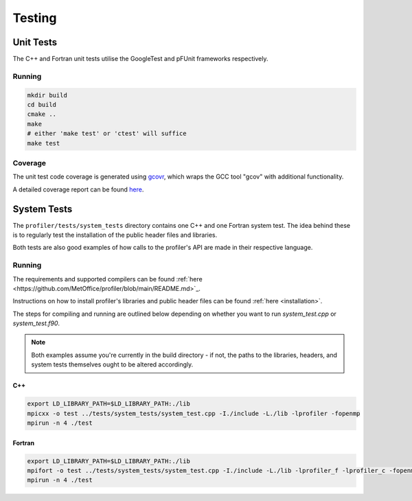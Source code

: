 #######
Testing
#######

Unit Tests
==========

The C++ and Fortran unit tests utilise the GoogleTest and pFUnit frameworks 
respectively. 

Running
-------

.. code-block:: shell

   mkdir build
   cd build
   cmake ..
   make 
   # either 'make test' or 'ctest' will suffice
   make test

Coverage
--------

The unit test code coverage is generated using `gcovr <https://gcvor.com/en/stable/>`_,
which wraps the GCC tool "gcov" with additional functionality.

A detailed coverage report can be found `here <https://metoffice.github.io/profiler/coverage>`_.

System Tests
============

The ``profiler/tests/system_tests`` directory contains one C++ and one Fortran
system test. The idea behind these is to regularly test the installation of the
public header files and libraries.

Both tests are also good examples of how calls to the profiler's API are made
in their respective language.

Running
-------

The requirements and supported compilers can be found
:ref:`here <https://github.com/MetOffice/profiler/blob/main/README.md>`_.

Instructions on how to install profiler's libraries and public header
files can be found :ref:`here <installation>`.

The steps for compiling and running are outlined below depending on whether you
want to run `system_test.cpp` or `system_test.f90`.

.. note::
    
   Both examples assume you're currently in the build directory - if not, the paths to
   the libraries, headers, and system tests themselves ought to be altered accordingly.

C++
^^^

.. code-block:: shell

    export LD_LIBRARY_PATH=$LD_LIBRARY_PATH:./lib
    mpicxx -o test ../tests/system_tests/system_test.cpp -I./include -L./lib -lprofiler -fopenmp
    mpirun -n 4 ./test

Fortran
^^^^^^^

.. code-block:: shell

    export LD_LIBRARY_PATH=$LD_LIBRARY_PATH:./lib
    mpifort -o test ../tests/system_tests/system_test.cpp -I./include -L./lib -lprofiler_f -lprofiler_c -fopenmp
    mpirun -n 4 ./test
